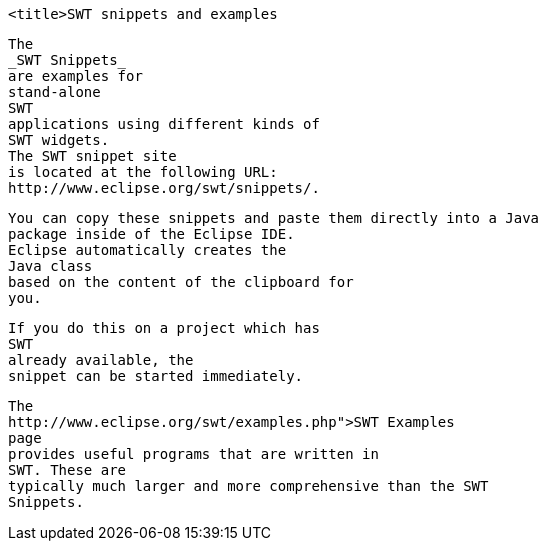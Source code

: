 
	<title>SWT snippets and examples


	
		The
		_SWT Snippets_
		are examples for
		stand-alone
		SWT
		applications using different kinds of
		SWT widgets.
		The SWT snippet site
		is located at the following URL:
		http://www.eclipse.org/swt/snippets/.
	
	
		You can copy these snippets and paste them directly into a Java
		package inside of the Eclipse IDE.
		Eclipse automatically creates the
		Java class
		based on the content of the clipboard for
		you.
	
	
		If you do this on a project which has
		SWT
		already available, the
		snippet can be started immediately.
	
	
		The
		http://www.eclipse.org/swt/examples.php">SWT Examples
		page
		provides useful programs that are written in
		SWT. These are
		typically much larger and more comprehensive than the SWT
		Snippets.
	


